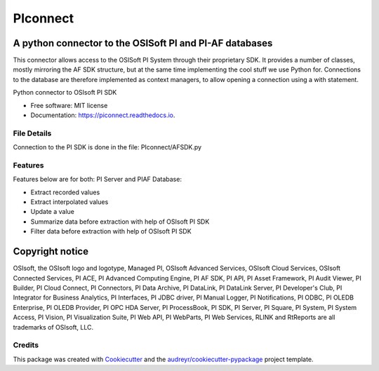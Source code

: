 #########
PIconnect
#########

A python connector to the OSISoft PI and PI-AF databases
========================================================

This connector allows access to the OSISoft PI System through their
proprietary SDK. It provides a number of classes, mostly mirroring the AF SDK
structure, but at the same time implementing the cool stuff we use Python for.
Connections to the database are therefore implemented as context managers, to
allow opening a connection using a with statement.

.. image:: https://img.shields.io/pypi/v/PIconnect.svg
    :target: https://pypi.python.org/pypi/PIconnect
    :alt: PIconnect on PyPI

.. image:: https://img.shields.io/conda/vn/conda-forge/piconnect
    :target: https://anaconda.org/conda-forge/piconnect
    :alt: PIconnect on conda-forge

.. image:: https://github.com/Hugovdberg/PIconnect/actions/workflows/ci.yml/badge.svg?branch=develop
    :target: https://github.com/Hugovdberg/PIconnect/actions/workflows/ci.yml
    :alt: Continuous Integration status

.. image:: https://readthedocs.org/projects/piconnect/badge/?version=develop
    :target: https://piconnect.readthedocs.io/en/latest/?badge=develop
    :alt: Documentation Status

.. image:: https://pyup.io/repos/github/Hugovdberg/PIconnect/shield.svg
    :target: https://pyup.io/repos/github/Hugovdberg/PIconnect/
    :alt: Security Updates

.. image:: https://api.codacy.com/project/badge/Grade/568734c85e07467c99e0e791d8eb17b6
    :target: https://www.codacy.com/app/Hugovdberg/PIconnect?utm_source=github.com&amp;utm_medium=referral&amp;utm_content=Hugovdberg/PIconnect&amp;utm_campaign=Badge_Grade
    :alt: Automated code review

.. image:: https://img.shields.io/badge/code%20style-black-000000.svg
    :target: https://github.com/psf/black
    :alt: Code style: black

Python connector to OSIsoft PI SDK


* Free software: MIT license
* Documentation: https://piconnect.readthedocs.io.

File Details
------------
Connection to the PI SDK is done in the file:
PIconnect/AFSDK.py

Features
--------
Features below are for both: PI Server and PIAF Database:

* Extract recorded values
* Extract interpolated values
* Update a value
* Summarize data before extraction with help of OSIsoft PI SDK
* Filter data before extraction with help of OSIsoft PI SDK

Copyright notice
================
OSIsoft, the OSIsoft logo and logotype, Managed PI, OSIsoft Advanced Services,
OSIsoft Cloud Services, OSIsoft Connected Services, PI ACE, PI Advanced
Computing Engine, PI AF SDK, PI API, PI Asset Framework, PI Audit Viewer, PI
Builder, PI Cloud Connect, PI Connectors, PI Data Archive, PI DataLink, PI
DataLink Server, PI Developer's Club, PI Integrator for Business Analytics, PI
Interfaces, PI JDBC driver, PI Manual Logger, PI Notifications, PI ODBC, PI
OLEDB Enterprise, PI OLEDB Provider, PI OPC HDA Server, PI ProcessBook, PI
SDK, PI Server, PI Square, PI System, PI System Access, PI Vision, PI
Visualization Suite, PI Web API, PI WebParts, PI Web Services, RLINK and
RtReports are all trademarks of OSIsoft, LLC.

Credits
---------

This package was created with Cookiecutter_ and the
`audreyr/cookiecutter-pypackage`_ project template.

.. _Cookiecutter: https://github.com/audreyr/cookiecutter
.. _`audreyr/cookiecutter-pypackage`: https://github.com/audreyr/cookiecutter-pypackage
